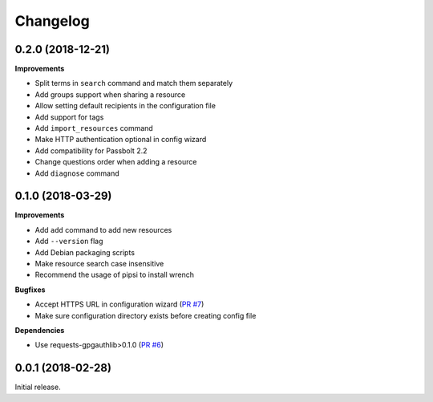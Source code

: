Changelog
=========

0.2.0 (2018-12-21)
------------------

**Improvements**

- Split terms in ``search`` command and match them separately
- Add groups support when sharing a resource
- Allow setting default recipients in the configuration file
- Add support for tags
- Add ``import_resources`` command
- Make HTTP authentication optional in config wizard
- Add compatibility for Passbolt 2.2
- Change questions order when adding a resource
- Add ``diagnose`` command

0.1.0 (2018-03-29)
------------------

**Improvements**

- Add ``add`` command to add new resources
- Add ``--version`` flag
- Add Debian packaging scripts
- Make resource search case insensitive
- Recommend the usage of pipsi to install wrench

**Bugfixes**

- Accept HTTPS URL in configuration wizard (`PR #7 <https://github.com/liip/wrench/pull/7>`_)
- Make sure configuration directory exists before creating config file

**Dependencies**

- Use requests-gpgauthlib>0.1.0 (`PR #6 <https://github.com/liip/wrench/pull/6>`_)


0.0.1 (2018-02-28)
------------------

Initial release.
